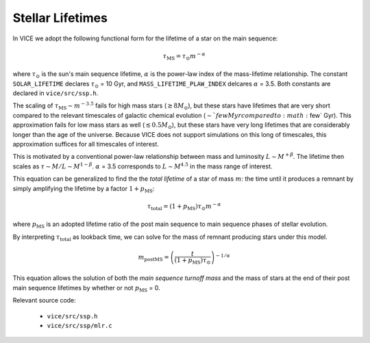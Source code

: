 
Stellar Lifetimes 
-----------------
In VICE we adopt the following functional form for the lifetime of a star on 
the main sequence: 

.. math:: \tau_\text{MS} = \tau_\odot m^{-\alpha} 

where :math:`\tau_\odot` is the sun's main sequence lifetime, :math:`\alpha` 
is the power-law index of the mass-lifetime relationship. The constant 
``SOLAR_LIFETIME`` declares :math:`\tau_\odot` = 10 Gyr, and 
``MASS_LIFETIME_PLAW_INDEX`` delcares :math:`\alpha` = 3.5. Both constants are 
declared in ``vice/src/ssp.h``. 

The scaling of :math:`\tau_\text{MS} \sim m^{-3.5}` fails for high mass 
stars (:math:`\gtrsim 8 M_\odot`), but these stars have lifetimes that are 
very short compared to the relevant timescales of galactic chemical evolution 
(:math:`\sim`few Myr compared to :math:`\few` Gyr). This approximation fails 
for low mass stars as well (:math:`\lesssim 0.5 M_\odot`), but these stars 
have very long lifetimes that are considerably longer than the age of the 
universe. Because VICE does not support simulations on this long of 
timescales, this approximation suffices for all timescales of interest. 

This is motivated by a conventional power-law relationship between mass and 
luminosity :math:`L \sim M^{+\beta}`. The lifetime then scales as 
:math:`\tau \sim M/L \sim M^{1 - \beta}`. :math:`\alpha` = 3.5 corresponds to 
:math:`L \sim M^{4.5}` in the mass range of interest. 

This equation can be generalized to find the the *total lifetime* of a star 
of mass :math:`m`: the time until it produces a remnant by simply amplifying 
the lifetime by a factor :math:`1 + p_\text{MS}`:

.. math:: \tau_\text{total} = (1 + p_\text{MS})\tau_\odot m^{-\alpha} 

where :math:`p_\text{MS}` is an adopted lifetime ratio of the post main 
sequence to main sequence phases of stellar evolution. 

By interpreting :math:`\tau_\text{total}` as lookback time, we can solve for 
the mass of remnant producing stars under this model. 

.. math:: m_\text{postMS} = \left(\frac{t}{(1 + p_\text{MS})\tau_\odot}
	\right)^{-1/\alpha} 

This equation allows the solution of both the *main sequence turnoff mass* and 
the mass of stars at the end of their post main sequence lifetimes by whether 
or not :math:`p_\text{MS}` = 0. 

Relevant source code: 

	- ``vice/src/ssp.h`` 
	- ``vice/src/ssp/mlr.c`` 

